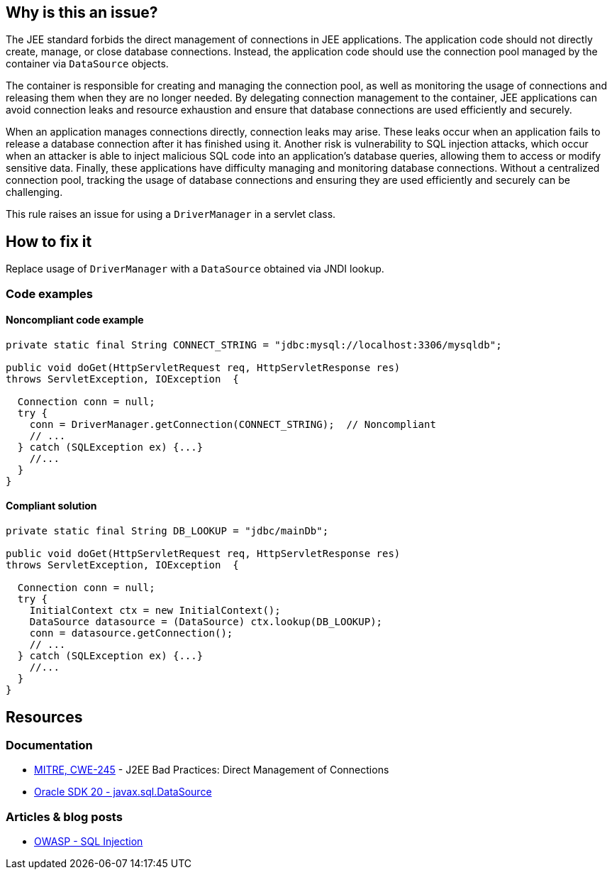 == Why is this an issue?

The JEE standard forbids the direct management of connections in JEE applications.
The application code should not directly create, manage, or close database connections.
Instead, the application code should use the connection pool managed by the container via `DataSource` objects.

The container is responsible for creating and managing the connection pool,
as well as monitoring the usage of connections and releasing them when they are no longer needed.
By delegating connection management to the container, JEE applications can avoid connection leaks and resource exhaustion and ensure that database connections are used efficiently and securely.

When an application manages connections directly, connection leaks may arise.
These leaks occur when an application fails to release a database connection after it has finished using it.
Another risk is vulnerability to SQL injection attacks, which occur when an attacker is able to inject malicious SQL code
into an application's database queries, allowing them to access or modify sensitive data.
Finally, these applications have difficulty managing and monitoring database connections.
Without a centralized connection pool, tracking the usage of database connections and ensuring they are used efficiently and securely can be challenging.

This rule raises an issue for using a `DriverManager` in a servlet class.

== How to fix it

Replace usage of `DriverManager` with a `DataSource` obtained via JNDI lookup.

=== Code examples

==== Noncompliant code example

[source,java,diff-id=1,diff-type=noncompliant]
----
private static final String CONNECT_STRING = "jdbc:mysql://localhost:3306/mysqldb";

public void doGet(HttpServletRequest req, HttpServletResponse res)
throws ServletException, IOException  {

  Connection conn = null;
  try {
    conn = DriverManager.getConnection(CONNECT_STRING);  // Noncompliant
    // ...
  } catch (SQLException ex) {...}
    //...
  }
}
----

==== Compliant solution

[source,java,diff-id=1,diff-type=compliant]
----
private static final String DB_LOOKUP = "jdbc/mainDb";

public void doGet(HttpServletRequest req, HttpServletResponse res)
throws ServletException, IOException  {

  Connection conn = null;
  try {
    InitialContext ctx = new InitialContext();
    DataSource datasource = (DataSource) ctx.lookup(DB_LOOKUP);
    conn = datasource.getConnection();
    // ...
  } catch (SQLException ex) {...}
    //...
  }
}
----


== Resources

=== Documentation
* https://cwe.mitre.org/data/definitions/245[MITRE, CWE-245] - J2EE Bad Practices: Direct Management of Connections

* https://docs.oracle.com/en/java/javase/20/docs/api/java.sql/javax/sql/DataSource.html[Oracle SDK 20 - javax.sql.DataSource]

=== Articles & blog posts

* https://owasp.org/www-community/attacks/SQL_Injection[OWASP - SQL Injection]

ifdef::env-github,rspecator-view[]

'''
== Implementation Specification
(visible only on this page)

=== Message

Use a JNDI-supplied DataSource instead.


'''
== Comments And Links
(visible only on this page)

=== on 27 Feb 2015, 20:14:42 Ann Campbell wrote:
\[~nicolas.peru] I've written this rule more narrowly than the CWE example shows: i.e. I've written that we'll raise an issue when a servlet class uses ``++DriverManager++``, but the CWE example shows a delegate class being used to interact with ``++DriverManager++``. 


I'm guessing that detecting this case as well will take CFG?

=== on 13 Apr 2015, 14:48:39 Nicolas Peru wrote:
\[~ann.campbell.2]just to be sure of my understanding : you are talking about a servlet using a class of the project using ``++DriverManager++`` ? 


This is not related to CFG, but more to an analysis of what is in the project or not. We can find way to do it but it is not easy given the current implementation of things right now to know if a class is defined in the project or not. 


I would probably stick to this simpler implementation as a first step.

=== on 20 Jul 2015, 07:37:26 Ann Campbell wrote:
Tagged java-top by Ann

endif::env-github,rspecator-view[]
